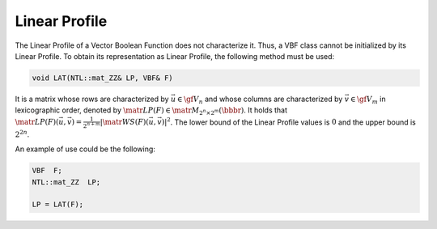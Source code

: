 **************
Linear Profile
**************

The Linear Profile of a Vector Boolean Function does not characterize it. Thus, a VBF class cannot be initialized by its Linear Profile. To obtain its representation as Linear Profile, the following method must be used:

.. code-block:: c

   void LAT(NTL::mat_ZZ& LP, VBF& F)

It is a matrix whose rows are characterized by :math:`\vec{u} \in \gf{V_n}` and whose columns are characterized by :math:`\vec{v} \in \gf{V_m}` in lexicographic order, denoted by :math:`\matr{LP}(F) \in \matr{M}_{2^n \times 2^m}(\bbbr)`. It holds that :math:`\matr{LP}(F)(\vec{u},\vec{v}) = \frac{1}{2^{n+m}}|\matr{WS}(F)(\vec{u},\vec{v})|^2`. The lower bound of the Linear Profile values is :math:`0` and the upper bound is :math:`2^{2n}`.

An example of use could be the following:

.. code-block:: c

   VBF  F;
   NTL::mat_ZZ  LP;

   LP = LAT(F);

